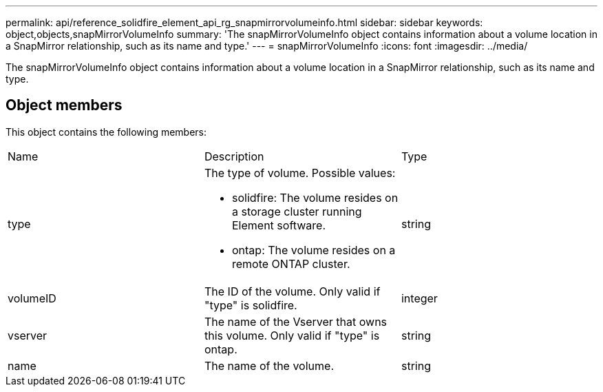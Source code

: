---
permalink: api/reference_solidfire_element_api_rg_snapmirrorvolumeinfo.html
sidebar: sidebar
keywords: object,objects,snapMirrorVolumeInfo
summary: 'The snapMirrorVolumeInfo object contains information about a volume location in a SnapMirror relationship, such as its name and type.'
---
= snapMirrorVolumeInfo
:icons: font
:imagesdir: ../media/

[.lead]
The snapMirrorVolumeInfo object contains information about a volume location in a SnapMirror relationship, such as its name and type.

== Object members

This object contains the following members:

|===
| Name| Description| Type
a|
type
a|
The type of volume. Possible values:

* solidfire: The volume resides on a storage cluster running Element software.
* ontap: The volume resides on a remote ONTAP cluster.

a|
string
a|
volumeID
a|
The ID of the volume. Only valid if "type" is solidfire.
a|
integer
a|
vserver
a|
The name of the Vserver that owns this volume. Only valid if "type" is ontap.
a|
string
a|
name
a|
The name of the volume.
a|
string
|===
